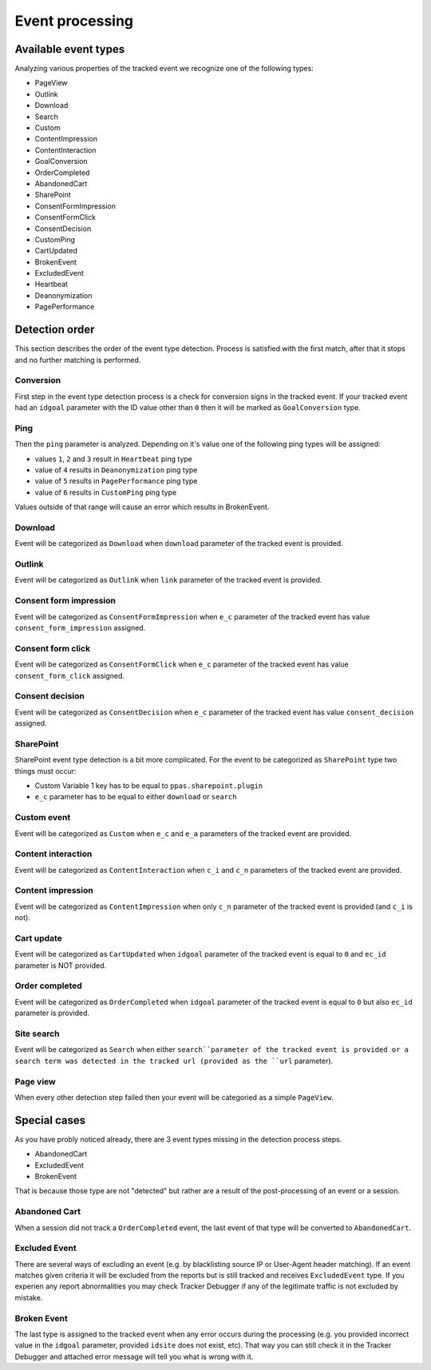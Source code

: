 .. _data-collection-processing-event-type-detection:

Event processing
=================

Available event types
-----------------

Analyzing various properties of the tracked event we recognize one of the following types:

- PageView
- Outlink
- Download
- Search
- Custom
- ContentImpression
- ContentInteraction
- GoalConversion
- OrderCompleted
- AbandonedCart
- SharePoint
- ConsentFormImpression
- ConsentFormClick
- ConsentDecision
- CustomPing
- CartUpdated
- BrokenEvent
- ExcludedEvent
- Heartbeat
- Deanonymization
- PagePerformance

Detection order
-----------------

This section describes the order of the event type detection. Process is satisfied with the first match, after that it stops and no further matching is performed.

Conversion
~~~~~~~~~~~~~~~~~~

First step in the event type detection process is a check for conversion signs in the tracked event.
If your tracked event had an ``idgoal`` parameter with the ID value other than ``0`` then it will be marked as ``GoalConversion`` type.

Ping
~~~~~~~~~~~~~~~~~~

Then the ``ping`` parameter is analyzed. Depending on it's value one of the following ping types will be assigned:

- values ``1``, ``2`` and ``3`` result in ``Heartbeat`` ping type
- value of ``4`` results in ``Deanonymization`` ping type
- value of ``5`` results in ``PagePerformance`` ping type
- value of ``6`` results in ``CustomPing`` ping type

Values outside of that range will cause an error which results in BrokenEvent.

Download
~~~~~~~~~~~~~~~~~~

Event will be categorized as ``Download`` when ``download`` parameter of the tracked event is provided.

Outlink
~~~~~~~~~~~~~~~~~~

Event will be categorized as ``Outlink`` when ``link`` parameter of the tracked event is provided.

Consent form impression
~~~~~~~~~~~~~~~~~~

Event will be categorized as ``ConsentFormImpression`` when ``e_c`` parameter of the tracked event has value ``consent_form_impression`` assigned.

Consent form click
~~~~~~~~~~~~~~~~~~

Event will be categorized as ``ConsentFormClick`` when ``e_c`` parameter of the tracked event has value ``consent_form_click`` assigned.

Consent decision
~~~~~~~~~~~~~~~~~~

Event will be categorized as ``ConsentDecision`` when ``e_c`` parameter of the tracked event has value ``consent_decision`` assigned.

SharePoint
~~~~~~~~~~~~~~~~~~
SharePoint event type detection is a bit more complicated.
For the event to be categorized as ``SharePoint`` type two things must occur:

- Custom Variable 1 key has to be equal to ``ppas.sharepoint.plugin``
- ``e_c`` parameter has to be equal to either ``download`` or ``search``

Custom event
~~~~~~~~~~~~~~~~~~

Event will be categorized as ``Custom`` when ``e_c`` and ``e_a`` parameters of the tracked event are provided.

Content interaction
~~~~~~~~~~~~~~~~~~

Event will be categorized as ``ContentInteraction`` when ``c_i`` and ``c_n`` parameters of the tracked event are provided.

Content impression
~~~~~~~~~~~~~~~~~~

Event will be categorized as ``ContentImpression`` when only ``c_n`` parameter of the tracked event is provided (and ``c_i`` is not).

Cart update
~~~~~~~~~~~~~~~~~~

Event will be categorized as ``CartUpdated`` when ``idgoal`` parameter of the tracked event is equal to ``0`` and ``ec_id`` parameter is NOT provided.

Order completed
~~~~~~~~~~~~~~~~~~

Event will be categorized as ``OrderCompleted`` when ``idgoal`` parameter of the tracked event is equal to ``0`` but also ``ec_id`` parameter is provided.

Site search
~~~~~~~~~~~~~~~~~~

Event will be categorized as ``Search`` when either ``search``parameter of the tracked event is provided or a search term was detected in the tracked url (provided as the ``url`` parameter).

Page view
~~~~~~~~~~~~~~~~~~

When every other detection step failed then your event will be categoried as a simple ``PageView``.

Special cases
-----------------

As you have probly noticed already, there are 3 event types missing in the detection process steps.

- AbandonedCart
- ExcludedEvent
- BrokenEvent

That is because those type are not "detected" but rather are a result of the post-processing of an event or a session.

Abandoned Cart
~~~~~~~~~~~~~~~~~~

When a session did not track a ``OrderCompleted`` event, the last event of that type will be converted to ``AbandonedCart``.

Excluded Event
~~~~~~~~~~~~~~~~~~

There are several ways of excluding an event (e.g. by blacklisting source IP or User-Agent header matching).
If an event matches given criteria it will be excluded from the reports but is still tracked and receives ``ExcludedEvent`` type.
If you experien any report abnormalities you may check Tracker Debugger if any of the legitimate traffic is not excluded by mistake.

Broken Event
~~~~~~~~~~~~~~~~~~

The last type is assigned to the tracked event when any error occurs during the processing (e.g. you provided incorrect value in the ``idgoal`` parameter, provided ``idsite`` does not exist, etc).
That way you can still check it in the Tracker Debugger and attached error message will tell you what is wrong with it.
